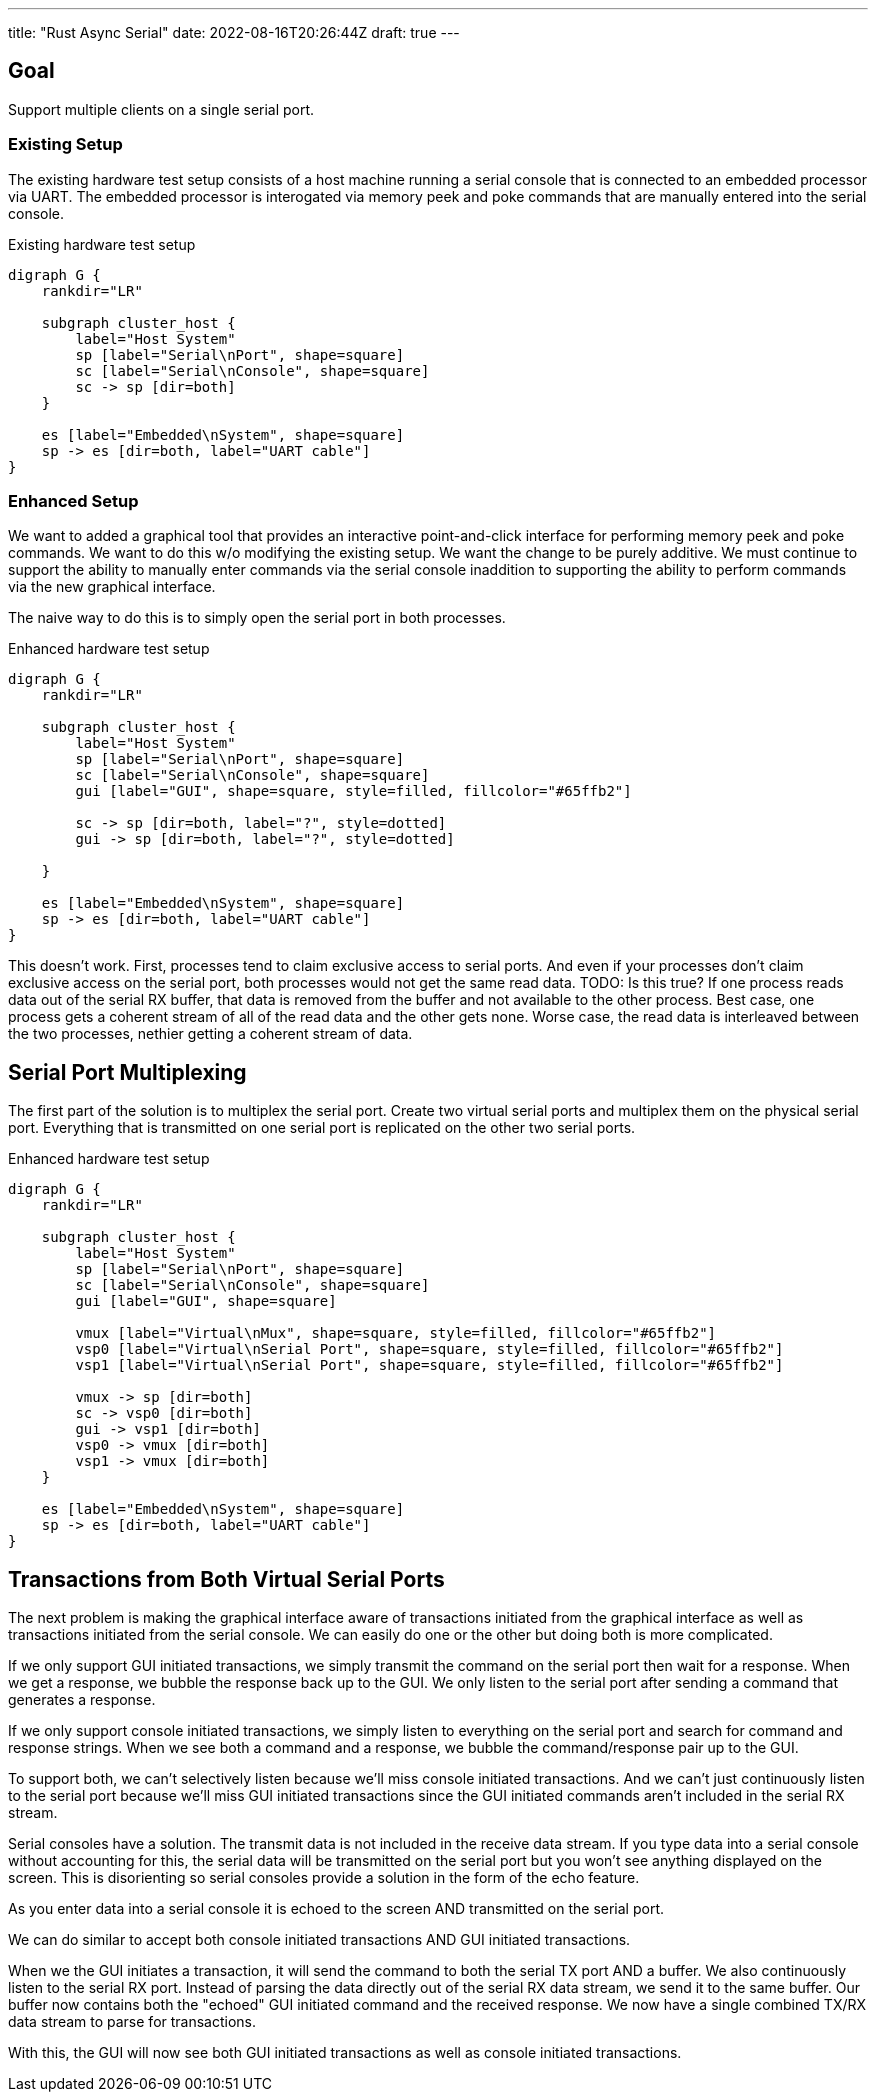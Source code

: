 ---
title: "Rust Async Serial"
date: 2022-08-16T20:26:44Z
draft: true
---

== Goal

Support multiple clients on a single serial port.

=== Existing Setup

The existing hardware test setup consists of a host machine running a serial console that is connected to an embedded processor via UART.
The embedded processor is interogated via memory peek and poke commands that are manually entered into the serial console.

[graphviz]
.Existing hardware test setup
----
digraph G {
    rankdir="LR"

    subgraph cluster_host {
        label="Host System"
        sp [label="Serial\nPort", shape=square]
        sc [label="Serial\nConsole", shape=square]
        sc -> sp [dir=both]
    }

    es [label="Embedded\nSystem", shape=square]
    sp -> es [dir=both, label="UART cable"]
}
----

=== Enhanced Setup

We want to added a graphical tool that provides an interactive point-and-click interface for performing memory peek and poke commands.
We want to do this w/o modifying the existing setup.
We want the change to be purely additive.
We must continue to support the ability to manually enter commands via the serial console inaddition to supporting the ability to perform commands via the new graphical interface.

The naive way to do this is to simply open the serial port in both processes.

[graphviz]
.Enhanced hardware test setup
----
digraph G {
    rankdir="LR"

    subgraph cluster_host {
        label="Host System"
        sp [label="Serial\nPort", shape=square]
        sc [label="Serial\nConsole", shape=square]
        gui [label="GUI", shape=square, style=filled, fillcolor="#65ffb2"]

        sc -> sp [dir=both, label="?", style=dotted]
        gui -> sp [dir=both, label="?", style=dotted]

    }

    es [label="Embedded\nSystem", shape=square]
    sp -> es [dir=both, label="UART cable"]
}
----

This doesn't work.
First, processes tend to claim exclusive access to serial ports.
And even if your processes don't claim exclusive access on the serial port, both processes would not get the same read data.
TODO: Is this true?
If one process reads data out of the serial RX buffer, that data is removed from the buffer and not available to the other process.
Best case, one process gets a coherent stream of all of the read data and the other gets none.
Worse case, the read data is interleaved between the two processes, nethier getting a coherent stream of data.

== Serial Port Multiplexing

The first part of the solution is to multiplex the serial port.
Create two virtual serial ports and multiplex them on the physical serial port.
Everything that is transmitted on one serial port is replicated on the other two serial ports.

[graphviz]
.Enhanced hardware test setup
----
digraph G {
    rankdir="LR"

    subgraph cluster_host {
        label="Host System"
        sp [label="Serial\nPort", shape=square]
        sc [label="Serial\nConsole", shape=square]
        gui [label="GUI", shape=square]

        vmux [label="Virtual\nMux", shape=square, style=filled, fillcolor="#65ffb2"]
        vsp0 [label="Virtual\nSerial Port", shape=square, style=filled, fillcolor="#65ffb2"]
        vsp1 [label="Virtual\nSerial Port", shape=square, style=filled, fillcolor="#65ffb2"]

        vmux -> sp [dir=both]
        sc -> vsp0 [dir=both]
        gui -> vsp1 [dir=both]
        vsp0 -> vmux [dir=both]
        vsp1 -> vmux [dir=both]
    }

    es [label="Embedded\nSystem", shape=square]
    sp -> es [dir=both, label="UART cable"]
}
----

== Transactions from Both Virtual Serial Ports

The next problem is making the graphical interface aware of transactions initiated from the graphical interface as well as transactions initiated from the serial console.
We can easily do one or the other but doing both is more complicated.

If we only support GUI initiated transactions, we simply transmit the command on the serial port then wait for a response.
When we get a response, we bubble the response back up to the GUI.
We only listen to the serial port after sending a command that generates a response.

If we only support console initiated transactions, we simply listen to everything on the serial port and search for command and response strings.
When we see both a command and a response, we bubble the command/response pair up to the GUI.

To support both, we can't selectively listen because we'll miss console initiated transactions.
And we can't just continuously listen to the serial port because we'll miss GUI initiated transactions since the GUI initiated commands aren't included in the serial RX stream.

Serial consoles have a solution.
The transmit data is not included in the receive data stream.
If you type data into a serial console without accounting for this, the serial data will be transmitted on the serial port but you won't see anything displayed on the screen.
This is disorienting so serial consoles provide a solution in the form of the echo feature.

As you enter data into a serial console it is echoed to the screen AND transmitted on the serial port.

We can do similar to accept both console initiated transactions AND GUI initiated transactions.

When we the GUI initiates a transaction, it will send the command to both the serial TX port AND a buffer.
We also continuously listen to the serial RX port.
Instead of parsing the data directly out of the serial RX data stream, we send it to the same buffer.
Our buffer now contains both the "echoed" GUI initiated command and the received response.
We now have a single combined TX/RX data stream to parse for transactions.

With this, the GUI will now see both GUI initiated transactions as well as console initiated transactions.
